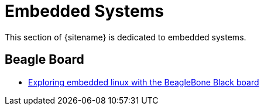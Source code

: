 = Embedded Systems
:description: Index page listing hacks and explorations of different embedded systems
:keywords: beagleboard, BeagleBone Black, TI, Linux, uBoot
:page-layout: base
:page-description: {description}
:page-keywords: {keywords}
:rainbow-themes: pass:quotes[[red]##t##[green]##h##[purple]##e##[fuchsia]##m##[blue]##e##[teal]##s##]

This section of {sitename} is dedicated to embedded systems. 

== Beagle Board

* link:beagleboneblacktux/[Exploring embedded linux with the BeagleBone Black board]
